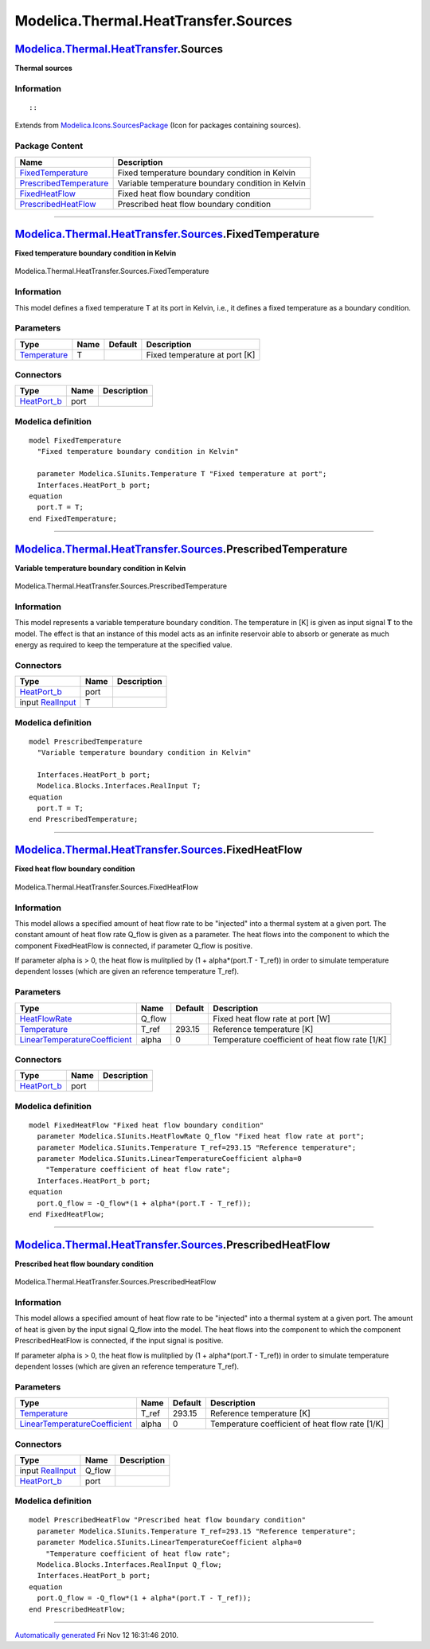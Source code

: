 =====================================
Modelica.Thermal.HeatTransfer.Sources
=====================================

`Modelica.Thermal.HeatTransfer <Modelica_Thermal_HeatTransfer.html#Modelica.Thermal.HeatTransfer>`_.Sources
-----------------------------------------------------------------------------------------------------------

**Thermal sources**

Information
~~~~~~~~~~~

::

::

Extends from
`Modelica.Icons.SourcesPackage <Modelica_Icons_SourcesPackage.html#Modelica.Icons.SourcesPackage>`_
(Icon for packages containing sources).

Package Content
~~~~~~~~~~~~~~~

+---------------------------------------------------------------------------------------------------------------------------------------------------------------------------------------------------+-----------------------------------------------------+
| Name                                                                                                                                                                                              | Description                                         |
+===================================================================================================================================================================================================+=====================================================+
| |image4| `FixedTemperature <Modelica_Thermal_HeatTransfer_Sources.html#Modelica.Thermal.HeatTransfer.Sources.FixedTemperature>`_                                                                  | Fixed temperature boundary condition in Kelvin      |
+---------------------------------------------------------------------------------------------------------------------------------------------------------------------------------------------------+-----------------------------------------------------+
| |image5| `PrescribedTemperature <Modelica_Thermal_HeatTransfer_Sources.html#Modelica.Thermal.HeatTransfer.Sources.PrescribedTemperature>`_                                                        | Variable temperature boundary condition in Kelvin   |
+---------------------------------------------------------------------------------------------------------------------------------------------------------------------------------------------------+-----------------------------------------------------+
| |image6| `FixedHeatFlow <Modelica_Thermal_HeatTransfer_Sources.html#Modelica.Thermal.HeatTransfer.Sources.FixedHeatFlow>`_                                                                        | Fixed heat flow boundary condition                  |
+---------------------------------------------------------------------------------------------------------------------------------------------------------------------------------------------------+-----------------------------------------------------+
| |image7| `PrescribedHeatFlow <Modelica_Thermal_HeatTransfer_Sources.html#Modelica.Thermal.HeatTransfer.Sources.PrescribedHeatFlow>`_                                                              | Prescribed heat flow boundary condition             |
+---------------------------------------------------------------------------------------------------------------------------------------------------------------------------------------------------+-----------------------------------------------------+

--------------

|image8| `Modelica.Thermal.HeatTransfer.Sources <Modelica_Thermal_HeatTransfer_Sources.html#Modelica.Thermal.HeatTransfer.Sources>`_.FixedTemperature
-----------------------------------------------------------------------------------------------------------------------------------------------------

**Fixed temperature boundary condition in Kelvin**

.. figure:: Modelica.Thermal.HeatTransfer.Sources.FixedTemperatureD.png
   :align: center
   :alt: Modelica.Thermal.HeatTransfer.Sources.FixedTemperature

   Modelica.Thermal.HeatTransfer.Sources.FixedTemperature

Information
~~~~~~~~~~~

::

This model defines a fixed temperature T at its port in Kelvin, i.e., it
defines a fixed temperature as a boundary condition.

::

Parameters
~~~~~~~~~~

+-----------------------------------------------------------------------+--------+-----------+---------------------------------+
| Type                                                                  | Name   | Default   | Description                     |
+=======================================================================+========+===========+=================================+
| `Temperature <Modelica_SIunits.html#Modelica.SIunits.Temperature>`_   | T      |           | Fixed temperature at port [K]   |
+-----------------------------------------------------------------------+--------+-----------+---------------------------------+

Connectors
~~~~~~~~~~

+----------------------------------------------------------------------------------------------------------------------+--------+---------------+
| Type                                                                                                                 | Name   | Description   |
+======================================================================================================================+========+===============+
| `HeatPort\_b <Modelica_Thermal_HeatTransfer_Interfaces.html#Modelica.Thermal.HeatTransfer.Interfaces.HeatPort_b>`_   | port   |               |
+----------------------------------------------------------------------------------------------------------------------+--------+---------------+

Modelica definition
~~~~~~~~~~~~~~~~~~~

::

    model FixedTemperature 
      "Fixed temperature boundary condition in Kelvin"

      parameter Modelica.SIunits.Temperature T "Fixed temperature at port";
      Interfaces.HeatPort_b port;
    equation 
      port.T = T;
    end FixedTemperature;

--------------

|image9| `Modelica.Thermal.HeatTransfer.Sources <Modelica_Thermal_HeatTransfer_Sources.html#Modelica.Thermal.HeatTransfer.Sources>`_.PrescribedTemperature
----------------------------------------------------------------------------------------------------------------------------------------------------------

**Variable temperature boundary condition in Kelvin**

.. figure:: Modelica.Thermal.HeatTransfer.Sources.PrescribedTemperatureD.png
   :align: center
   :alt: Modelica.Thermal.HeatTransfer.Sources.PrescribedTemperature

   Modelica.Thermal.HeatTransfer.Sources.PrescribedTemperature

Information
~~~~~~~~~~~

::

This model represents a variable temperature boundary condition. The
temperature in [K] is given as input signal **T** to the model. The
effect is that an instance of this model acts as an infinite reservoir
able to absorb or generate as much energy as required to keep the
temperature at the specified value.

::

Connectors
~~~~~~~~~~

+----------------------------------------------------------------------------------------------------------------------+--------+---------------+
| Type                                                                                                                 | Name   | Description   |
+======================================================================================================================+========+===============+
| `HeatPort\_b <Modelica_Thermal_HeatTransfer_Interfaces.html#Modelica.Thermal.HeatTransfer.Interfaces.HeatPort_b>`_   | port   |               |
+----------------------------------------------------------------------------------------------------------------------+--------+---------------+
| input `RealInput <Modelica_Blocks_Interfaces.html#Modelica.Blocks.Interfaces.RealInput>`_                            | T      |               |
+----------------------------------------------------------------------------------------------------------------------+--------+---------------+

Modelica definition
~~~~~~~~~~~~~~~~~~~

::

    model PrescribedTemperature 
      "Variable temperature boundary condition in Kelvin"

      Interfaces.HeatPort_b port;
      Modelica.Blocks.Interfaces.RealInput T;
    equation 
      port.T = T;
    end PrescribedTemperature;

--------------

|image10| `Modelica.Thermal.HeatTransfer.Sources <Modelica_Thermal_HeatTransfer_Sources.html#Modelica.Thermal.HeatTransfer.Sources>`_.FixedHeatFlow
---------------------------------------------------------------------------------------------------------------------------------------------------

**Fixed heat flow boundary condition**

.. figure:: Modelica.Thermal.HeatTransfer.Sources.FixedHeatFlowD.png
   :align: center
   :alt: Modelica.Thermal.HeatTransfer.Sources.FixedHeatFlow

   Modelica.Thermal.HeatTransfer.Sources.FixedHeatFlow

Information
~~~~~~~~~~~

::

This model allows a specified amount of heat flow rate to be "injected"
into a thermal system at a given port. The constant amount of heat flow
rate Q\_flow is given as a parameter. The heat flows into the component
to which the component FixedHeatFlow is connected, if parameter Q\_flow
is positive.

If parameter alpha is > 0, the heat flow is mulitplied by (1 +
alpha\*(port.T - T\_ref)) in order to simulate temperature dependent
losses (which are given an reference temperature T\_ref).

::

Parameters
~~~~~~~~~~

+---------------------------------------------------------------------------------------------------------+-----------+-----------+---------------------------------------------------+
| Type                                                                                                    | Name      | Default   | Description                                       |
+=========================================================================================================+===========+===========+===================================================+
| `HeatFlowRate <Modelica_SIunits.html#Modelica.SIunits.HeatFlowRate>`_                                   | Q\_flow   |           | Fixed heat flow rate at port [W]                  |
+---------------------------------------------------------------------------------------------------------+-----------+-----------+---------------------------------------------------+
| `Temperature <Modelica_SIunits.html#Modelica.SIunits.Temperature>`_                                     | T\_ref    | 293.15    | Reference temperature [K]                         |
+---------------------------------------------------------------------------------------------------------+-----------+-----------+---------------------------------------------------+
| `LinearTemperatureCoefficient <Modelica_SIunits.html#Modelica.SIunits.LinearTemperatureCoefficient>`_   | alpha     | 0         | Temperature coefficient of heat flow rate [1/K]   |
+---------------------------------------------------------------------------------------------------------+-----------+-----------+---------------------------------------------------+

Connectors
~~~~~~~~~~

+----------------------------------------------------------------------------------------------------------------------+--------+---------------+
| Type                                                                                                                 | Name   | Description   |
+======================================================================================================================+========+===============+
| `HeatPort\_b <Modelica_Thermal_HeatTransfer_Interfaces.html#Modelica.Thermal.HeatTransfer.Interfaces.HeatPort_b>`_   | port   |               |
+----------------------------------------------------------------------------------------------------------------------+--------+---------------+

Modelica definition
~~~~~~~~~~~~~~~~~~~

::

    model FixedHeatFlow "Fixed heat flow boundary condition"
      parameter Modelica.SIunits.HeatFlowRate Q_flow "Fixed heat flow rate at port";
      parameter Modelica.SIunits.Temperature T_ref=293.15 "Reference temperature";
      parameter Modelica.SIunits.LinearTemperatureCoefficient alpha=0 
        "Temperature coefficient of heat flow rate";
      Interfaces.HeatPort_b port;
    equation 
      port.Q_flow = -Q_flow*(1 + alpha*(port.T - T_ref));
    end FixedHeatFlow;

--------------

|image11| `Modelica.Thermal.HeatTransfer.Sources <Modelica_Thermal_HeatTransfer_Sources.html#Modelica.Thermal.HeatTransfer.Sources>`_.PrescribedHeatFlow
--------------------------------------------------------------------------------------------------------------------------------------------------------

**Prescribed heat flow boundary condition**

.. figure:: Modelica.Thermal.HeatTransfer.Sources.PrescribedHeatFlowD.png
   :align: center
   :alt: Modelica.Thermal.HeatTransfer.Sources.PrescribedHeatFlow

   Modelica.Thermal.HeatTransfer.Sources.PrescribedHeatFlow

Information
~~~~~~~~~~~

::

This model allows a specified amount of heat flow rate to be "injected"
into a thermal system at a given port. The amount of heat is given by
the input signal Q\_flow into the model. The heat flows into the
component to which the component PrescribedHeatFlow is connected, if the
input signal is positive.

If parameter alpha is > 0, the heat flow is mulitplied by (1 +
alpha\*(port.T - T\_ref)) in order to simulate temperature dependent
losses (which are given an reference temperature T\_ref).

::

Parameters
~~~~~~~~~~

+---------------------------------------------------------------------------------------------------------+----------+-----------+---------------------------------------------------+
| Type                                                                                                    | Name     | Default   | Description                                       |
+=========================================================================================================+==========+===========+===================================================+
| `Temperature <Modelica_SIunits.html#Modelica.SIunits.Temperature>`_                                     | T\_ref   | 293.15    | Reference temperature [K]                         |
+---------------------------------------------------------------------------------------------------------+----------+-----------+---------------------------------------------------+
| `LinearTemperatureCoefficient <Modelica_SIunits.html#Modelica.SIunits.LinearTemperatureCoefficient>`_   | alpha    | 0         | Temperature coefficient of heat flow rate [1/K]   |
+---------------------------------------------------------------------------------------------------------+----------+-----------+---------------------------------------------------+

Connectors
~~~~~~~~~~

+----------------------------------------------------------------------------------------------------------------------+-----------+---------------+
| Type                                                                                                                 | Name      | Description   |
+======================================================================================================================+===========+===============+
| input `RealInput <Modelica_Blocks_Interfaces.html#Modelica.Blocks.Interfaces.RealInput>`_                            | Q\_flow   |               |
+----------------------------------------------------------------------------------------------------------------------+-----------+---------------+
| `HeatPort\_b <Modelica_Thermal_HeatTransfer_Interfaces.html#Modelica.Thermal.HeatTransfer.Interfaces.HeatPort_b>`_   | port      |               |
+----------------------------------------------------------------------------------------------------------------------+-----------+---------------+

Modelica definition
~~~~~~~~~~~~~~~~~~~

::

    model PrescribedHeatFlow "Prescribed heat flow boundary condition"
      parameter Modelica.SIunits.Temperature T_ref=293.15 "Reference temperature";
      parameter Modelica.SIunits.LinearTemperatureCoefficient alpha=0 
        "Temperature coefficient of heat flow rate";
      Modelica.Blocks.Interfaces.RealInput Q_flow;
      Interfaces.HeatPort_b port;
    equation 
      port.Q_flow = -Q_flow*(1 + alpha*(port.T - T_ref));
    end PrescribedHeatFlow;

--------------

`Automatically generated <http://www.3ds.com/>`_ Fri Nov 12 16:31:46
2010.

.. |Modelica.Thermal.HeatTransfer.Sources.FixedTemperature| image:: Modelica.Thermal.HeatTransfer.Sources.FixedTemperatureS.png
.. |Modelica.Thermal.HeatTransfer.Sources.PrescribedTemperature| image:: Modelica.Thermal.HeatTransfer.Sources.PrescribedTemperatureS.png
.. |Modelica.Thermal.HeatTransfer.Sources.FixedHeatFlow| image:: Modelica.Thermal.HeatTransfer.Sources.FixedHeatFlowS.png
.. |Modelica.Thermal.HeatTransfer.Sources.PrescribedHeatFlow| image:: Modelica.Thermal.HeatTransfer.Sources.PrescribedHeatFlowS.png
.. |image4| image:: Modelica.Thermal.HeatTransfer.Sources.FixedTemperatureS.png
.. |image5| image:: Modelica.Thermal.HeatTransfer.Sources.PrescribedTemperatureS.png
.. |image6| image:: Modelica.Thermal.HeatTransfer.Sources.FixedHeatFlowS.png
.. |image7| image:: Modelica.Thermal.HeatTransfer.Sources.PrescribedHeatFlowS.png
.. |image8| image:: Modelica.Thermal.HeatTransfer.Sources.FixedTemperatureI.png
.. |image9| image:: Modelica.Thermal.HeatTransfer.Sources.PrescribedTemperatureI.png
.. |image10| image:: Modelica.Thermal.HeatTransfer.Sources.FixedHeatFlowI.png
.. |image11| image:: Modelica.Thermal.HeatTransfer.Sources.PrescribedHeatFlowI.png

